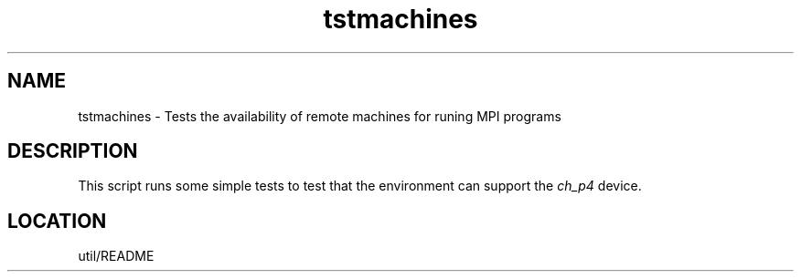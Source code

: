 .TH tstmachines 1 "4/14/1997" " " "MPI Commands"
.SH NAME
tstmachines \-  Tests the availability of remote machines for runing MPI programs 
.SH DESCRIPTION
This script runs some simple tests to test that the environment can
support the 
.I ch_p4
device.

.SH LOCATION
util/README
